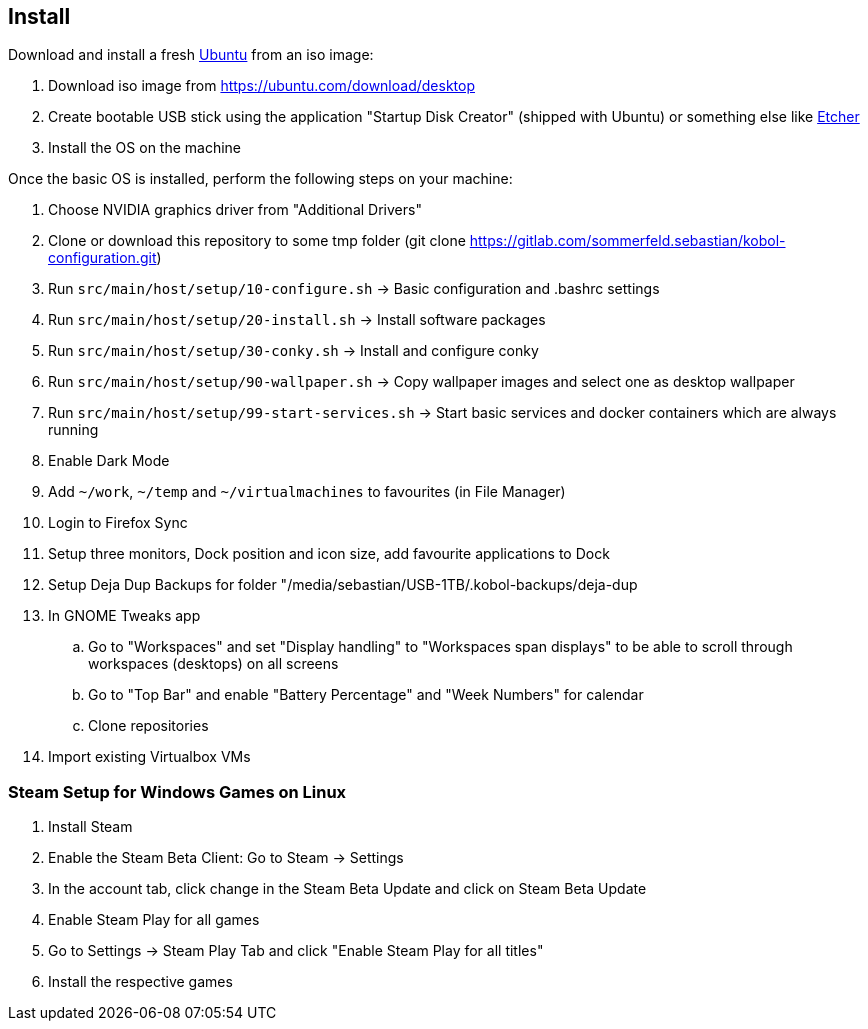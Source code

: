 == Install
Download and install a fresh link:https://ubuntu.com[Ubuntu] from an iso image:

. Download iso image from https://ubuntu.com/download/desktop
. Create bootable USB stick using the application "Startup Disk Creator" (shipped with Ubuntu) or something else like https://www.balena.io/etcher[Etcher]
. Install the OS on the machine

Once the basic OS is installed, perform the following steps on your machine:

. Choose NVIDIA graphics driver from "Additional Drivers"
. Clone or download this repository to some tmp folder (git clone https://gitlab.com/sommerfeld.sebastian/kobol-configuration.git)
. Run `src/main/host/setup/10-configure.sh` -> Basic configuration and .bashrc settings
. Run `src/main/host/setup/20-install.sh` -> Install software packages
. Run `src/main/host/setup/30-conky.sh` -> Install and configure conky
. Run `src/main/host/setup/90-wallpaper.sh` -> Copy wallpaper images and select one as desktop wallpaper
. Run `src/main/host/setup/99-start-services.sh` -> Start basic services and docker containers which are always running
. Enable Dark Mode
. Add `~/work`, `~/temp` and `~/virtualmachines` to favourites (in File Manager)
. Login to Firefox Sync
. Setup three monitors, Dock position and icon size, add favourite applications to Dock
. Setup Deja Dup Backups for folder "/media/sebastian/USB-1TB/.kobol-backups/deja-dup
. In GNOME Tweaks app
.. Go to "Workspaces" and set "Display handling" to "Workspaces span displays" to be able to scroll through workspaces (desktops) on all screens
.. Go to "Top Bar" and enable "Battery Percentage" and "Week Numbers" for calendar
.. Clone repositories
. Import existing Virtualbox VMs

=== Steam Setup for Windows Games on Linux
. Install Steam
. Enable the Steam Beta Client: Go to Steam -> Settings
. In the account tab, click change in the Steam Beta Update and click on Steam Beta Update
. Enable Steam Play for all games
. Go to Settings -> Steam Play Tab and click "Enable Steam Play for all titles"
. Install the respective games
